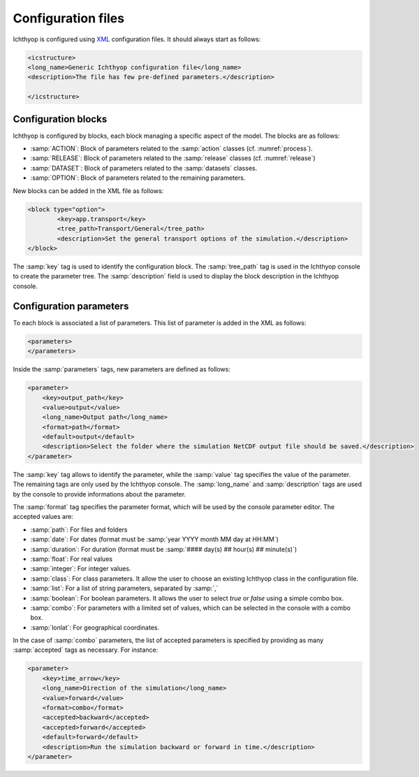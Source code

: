 Configuration files
########################

Ichthyop is configured using `XML <https://en.wikipedia.org/wiki/XML>`_ configuration files. It should always start as follows:

.. code:: XML
    
    <icstructure>
    <long_name>Generic Ichthyop configuration file</long_name>
    <description>The file has few pre-defined parameters.</description>

    </icstructure>
    
Configuration blocks
+++++++++++++++++++++++++

Ichthyop is configured by blocks, each block managing a specific aspect of the model. The blocks are as follows:

- :samp:`ACTION`: Block of parameters related to the :samp:`action` classes (cf. :numref:`process`).
- :samp:`RELEASE`: Block of parameters related to the :samp:`release` classes (cf. :numref:`release`)
- :samp:`DATASET`: Block of parameters related to the :samp:`datasets` classes.
- :samp:`OPTION`: Block of parameters related to the remaining parameters.

New blocks can be added in the XML file as follows:

.. code:: XML

    <block type="option">
            <key>app.transport</key>
            <tree_path>Transport/General</tree_path>
            <description>Set the general transport options of the simulation.</description>
    </block>
    
The :samp:`key` tag is used to identify the configuration block.  The :samp:`tree_path` tag is used in the Ichthyop console to 
create the parameter tree. The :samp:`description` field is used to display the block description in the 
Ichthyop console.

Configuration parameters
++++++++++++++++++++++++++++++

To each block is associated a list of parameters. This list of parameter is added in the XML as follows:

.. code:: XML

    <parameters>
    </parameters>
    
Inside the :samp:`parameters` tags, new parameters are defined as follows:

.. code:: XML
    
    <parameter>
        <key>output_path</key>
        <value>output</value>
        <long_name>Output path</long_name>
        <format>path</format>
        <default>output</default>
        <description>Select the folder where the simulation NetCDF output file should be saved.</description>
    </parameter>
    
The :samp:`key` tag allows to identify the parameter, while the :samp:`value` tag specifies the value of the parameter. The 
remaining tags are only used by the Ichthyop console.  The :samp:`long_name` and :samp:`description` tags are used by the console
to provide informations about the parameter. 

The :samp:`format` tag specifies the parameter format, which will be used by the console parameter editor. The accepted values are:

- :samp:`path`: For files and folders
- :samp:`date`: For dates (format must be :samp:`year YYYY month MM day at HH:MM`)
- :samp:`duration`: For duration (format must be :samp:`#### day(s) ## hour(s) ## minute(s)`)
- :samp:`float`: For real values
- :samp:`integer`: For integer values.
- :samp:`class`: For class parameters. It allow the user to choose an existing Ichthyop class in the configuration file.
- :samp:`list`: For a list of string parameters, separated by :samp:`,`
- :samp:`boolean`: For boolean parameters. It allows the user to select `true` or `false` using a simple combo box.
- :samp:`combo`: For parameters with a limited set of values, which can be selected in the console with a combo box.
- :samp:`lonlat`: For geographical coordinates.

In the case of :samp:`combo` parameters, the list of accepted parameters is specified by 
providing as many :samp:`accepted` tags as necessary. For instance:

.. code:: XML

    <parameter>
        <key>time_arrow</key>
        <long_name>Direction of the simulation</long_name>
        <value>forward</value>
        <format>combo</format>
        <accepted>backward</accepted>
        <accepted>forward</accepted>
        <default>forward</default>
        <description>Run the simulation backward or forward in time.</description>
    </parameter>